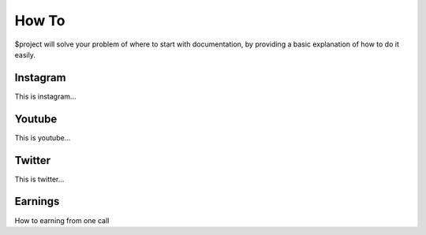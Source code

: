 How To
========

$project will solve your problem of where to start with documentation,
by providing a basic explanation of how to do it easily.

Instagram
--------

This is instagram…

Youtube
--------

This is youtube…

Twitter
--------

This is twitter…

Earnings
--------

How to earning from one call
